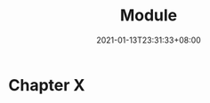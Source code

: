 #+title: Module
#+date: 2021-01-13T23:31:33+08:00
#+weight: 5
#+chapter: true
#+pre: <b>X. </b>

* Chapter X

